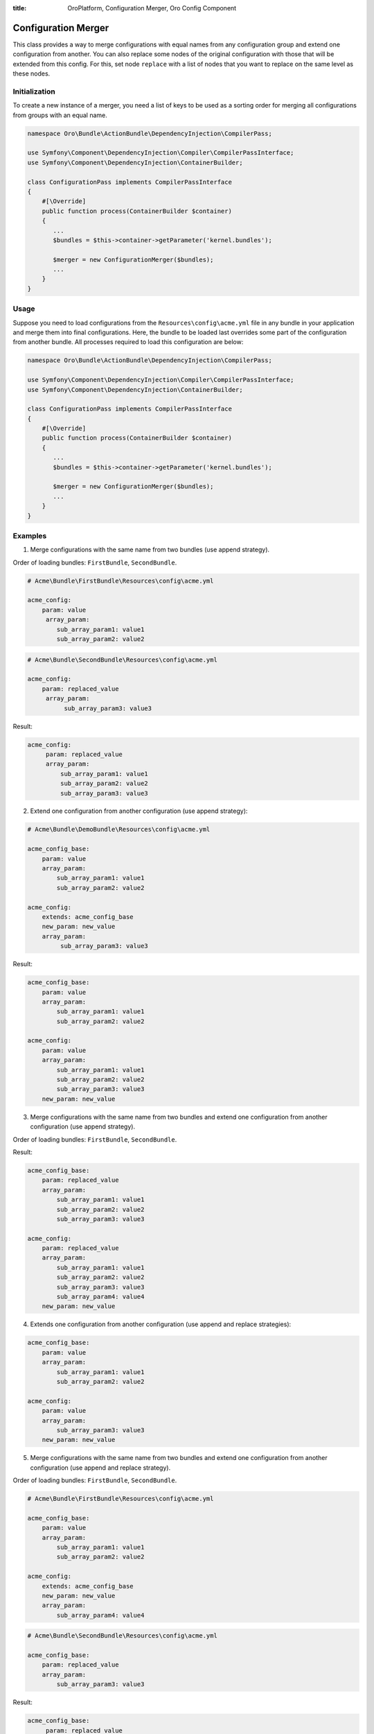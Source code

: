 :title: OroPlatform, Configuration Merger, Oro Config Component

.. meta::
   :description: This class provides a way to merge configurations with equal names from any configuration group.

.. _dev-components-configuration-merger:

Configuration Merger
====================

This class provides a way to merge configurations with equal names from any configuration group and extend one configuration from another. You can also replace some nodes of the original configuration with those that will be extended from this config. For this, set node ``replace`` with a list of nodes that you want to replace on the same level as these nodes.

Initialization
--------------

To create a new instance of a merger, you need a list of keys to be used as a sorting order for merging all configurations from groups with an equal name.

.. code-block:: php

    namespace Oro\Bundle\ActionBundle\DependencyInjection\CompilerPass;

    use Symfony\Component\DependencyInjection\Compiler\CompilerPassInterface;
    use Symfony\Component\DependencyInjection\ContainerBuilder;

    class ConfigurationPass implements CompilerPassInterface
    {
        #[\Override]
        public function process(ContainerBuilder $container)
        {
           ...
           $bundles = $this->container->getParameter('kernel.bundles');

           $merger = new ConfigurationMerger($bundles);
           ...
        }
    }

Usage
-----

Suppose you need to load configurations from the ``Resources\config\acme.yml`` file in any bundle in your
application and merge them into final configurations. Here, the bundle to be loaded last overrides some part of the configuration from another bundle. All processes required to load this configuration are below:

.. code-block:: php

    namespace Oro\Bundle\ActionBundle\DependencyInjection\CompilerPass;

    use Symfony\Component\DependencyInjection\Compiler\CompilerPassInterface;
    use Symfony\Component\DependencyInjection\ContainerBuilder;

    class ConfigurationPass implements CompilerPassInterface
    {
        #[\Override]
        public function process(ContainerBuilder $container)
        {
           ...
           $bundles = $this->container->getParameter('kernel.bundles');

           $merger = new ConfigurationMerger($bundles);
           ...
        }
    }


Examples
--------

1. Merge configurations with the same name from two bundles (use append strategy).

Order of loading bundles: ``FirstBundle``, ``SecondBundle``.

.. code-block:: yaml

    # Acme\Bundle\FirstBundle\Resources\config\acme.yml

    acme_config:
        param: value
         array_param:
            sub_array_param1: value1
            sub_array_param2: value2

.. code-block:: yaml

    # Acme\Bundle\SecondBundle\Resources\config\acme.yml

    acme_config:
        param: replaced_value
         array_param:
              sub_array_param3: value3

Result:

.. code-block:: yaml

    acme_config:
         param: replaced_value
         array_param:
             sub_array_param1: value1
             sub_array_param2: value2
             sub_array_param3: value3


2. Extend one configuration from another configuration (use append strategy):

.. code-block:: yaml

    # Acme\Bundle\DemoBundle\Resources\config\acme.yml

    acme_config_base:
        param: value
        array_param:
            sub_array_param1: value1
            sub_array_param2: value2

    acme_config:
        extends: acme_config_base
        new_param: new_value
        array_param:
             sub_array_param3: value3


Result:

.. code-block:: yaml

    acme_config_base:
        param: value
        array_param:
            sub_array_param1: value1
            sub_array_param2: value2

    acme_config:
        param: value
        array_param:
            sub_array_param1: value1
            sub_array_param2: value2
            sub_array_param3: value3
        new_param: new_value

3. Merge configurations with the same name from two bundles and extend one configuration from another configuration (use append strategy).

Order of loading bundles: ``FirstBundle``, ``SecondBundle``.

.. code-block:: yaml
   :caption: Acme\Bundle\FirstBundle\Resources\config\acme.yml

     acme_config_base:
         param: value
         array_param:
             sub_array_param1: value1
             sub_array_param2: value2

     acme_config:
         extends: acme_config_base
         new_param: new_value
         array_param:
             sub_array_param4: value4

.. code-block:: yaml
   :caption: Acme\Bundle\SecondBundle\Resources\config\acme.yml

     acme_config_base:
         param: replaced_value
         array_param:
             sub_array_param3: value3

Result:

.. code-block:: yaml

     acme_config_base:
         param: replaced_value
         array_param:
             sub_array_param1: value1
             sub_array_param2: value2
             sub_array_param3: value3

     acme_config:
         param: replaced_value
         array_param:
             sub_array_param1: value1
             sub_array_param2: value2
             sub_array_param3: value3
             sub_array_param4: value4
         new_param: new_value

4. Extends one configuration from another configuration (use append and replace strategies):

.. code-block:: yaml
   :caption: Acme\Bundle\DemoBundle\Resources\config\acme.yml

     acme_config_base:
         param: value
         array_param:
             sub_array_param1: value1
             sub_array_param2: value2

     acme_config:
         extends: acme_config_base
         replace: [array_param]
         new_param: new_value
         array_param:
             sub_array_param3: value3

   Result:

.. code-block:: yaml

     acme_config_base:
         param: value
         array_param:
             sub_array_param1: value1
             sub_array_param2: value2

     acme_config:
         param: value
         array_param:
             sub_array_param3: value3
         new_param: new_value

5. Merge configurations with the same name from two bundles and extend one configuration from another configuration (use append and replace strategy).

Order of loading bundles: ``FirstBundle``, ``SecondBundle``.

.. code-block:: yaml

    # Acme\Bundle\FirstBundle\Resources\config\acme.yml

    acme_config_base:
        param: value
        array_param:
            sub_array_param1: value1
            sub_array_param2: value2

    acme_config:
        extends: acme_config_base
        new_param: new_value
        array_param:
            sub_array_param4: value4

.. code-block:: yaml

    # Acme\Bundle\SecondBundle\Resources\config\acme.yml

    acme_config_base:
        param: replaced_value
        array_param:
            sub_array_param3: value3

Result:

.. code-block:: yaml

    acme_config_base:
         param: replaced_value
         array_param:
             sub_array_param1: value1
             sub_array_param2: value2
             sub_array_param3: value3

    acme_config:
        param: replaced_value
        array_param:
             sub_array_param1: value1
             sub_array_param2: value2
             sub_array_param3: value3
             sub_array_param4: value4
         new_param: new_value

6. Extends one configuration from another configuration (use append and replace strategies).

.. code-block:: yaml

    # Acme\Bundle\DemoBundle\Resources\config\acme.yml

    acme_config_base:
         param: value
         array_param:
            sub_array_param1: value1
            sub_array_param2: value2

    acme_config:
        extends: acme_config_base
        replace: [array_param]
        new_param: new_value
        array_param:
            sub_array_param3: value3

Result:

.. code-block:: yaml

    acme_config_base:
        param: value
        array_param:
         sub_array_param1: value1
            sub_array_param2: value2

    acme_config:
        param: value
        array_param:
            sub_array_param3: value3
        new_param: new_value


7. Merge configurations with the same name from two bundles and extend one configuration from another configuration (use append and replace strategy).

Order of loading bundles: ``FirstBundle``, ``SecondBundle``.

.. code-block:: yaml

    # Acme\Bundle\FirstBundle\Resources\config\acme.yml

    acme_config_base:
        param: value
        array_param:
            sub_array_param1: value1
            sub_array_param2: value2

    acme_config:
        extends: acme_config_base
        replace: [array_param]
        new_param: new_value
        array_param:
            sub_array_param4: value4

.. code-block:: yaml

    # Acme\Bundle\SecondBundle\Resources\config\acme.yml

    acme_config_base:
        param: replaced_value
        array_param:
            sub_array_param3: value3

Result:

.. code-block:: yaml

    acme_config_base:
        param: replaced_value
        array_param:
            sub_array_param1: value1
            sub_array_param2: value2
            sub_array_param3: value3

    acme_config:
        param: replaced_value
        array_param:
            sub_array_param4: value4
        new_param: new_value
